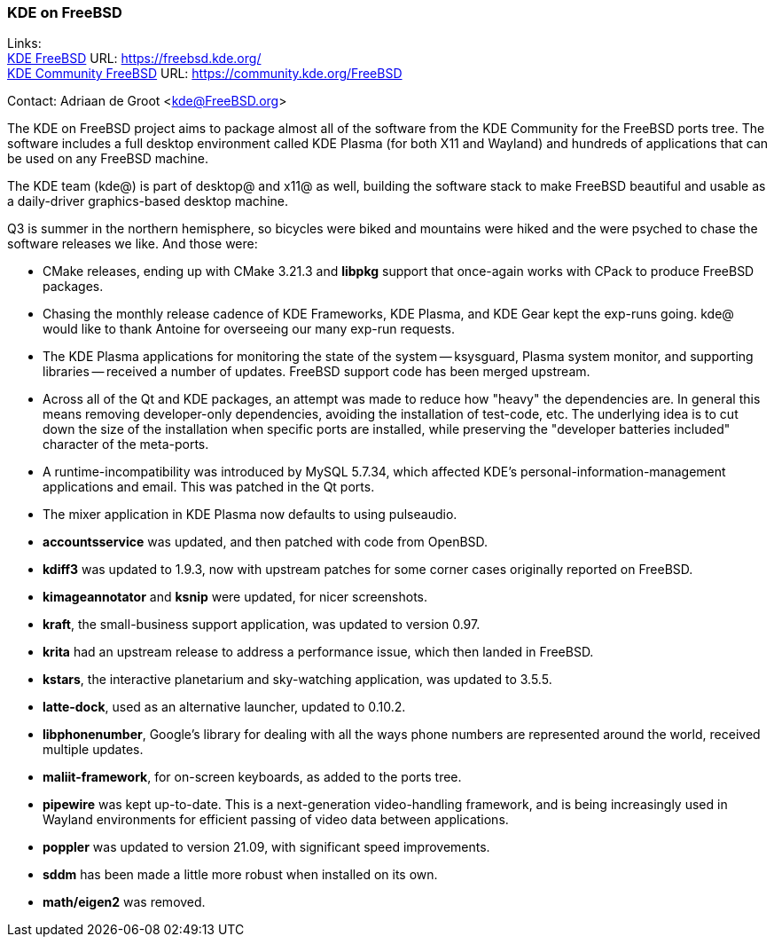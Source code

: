 === KDE on FreeBSD

Links: +
link:https://freebsd.kde.org/[KDE FreeBSD] URL: link:https://freebsd.kde.org/[https://freebsd.kde.org/] +
link:https://community.kde.org/FreeBSD[KDE Community FreeBSD] URL: link:https://community.kde.org/FreeBSD[https://community.kde.org/FreeBSD]

Contact: Adriaan de Groot <kde@FreeBSD.org>

The KDE on FreeBSD project aims to package almost all of the software from the KDE Community for the FreeBSD ports tree.
The software includes a full desktop environment called KDE Plasma (for both X11 and Wayland) and hundreds of applications that can be used on any FreeBSD machine.

The KDE team (kde@) is part of desktop@ and x11@ as well, building the software stack to make FreeBSD beautiful and usable as a daily-driver graphics-based desktop machine.

Q3 is summer in the northern hemisphere, so bicycles were biked and
mountains were hiked and the were psyched to chase the software
releases we like. And those were:

* CMake releases, ending up with CMake 3.21.3 and *libpkg* support that once-again works with CPack to produce FreeBSD packages.
* Chasing the monthly release cadence of KDE Frameworks, KDE Plasma, and KDE Gear kept the exp-runs going. kde@ would like to thank Antoine for overseeing our many exp-run requests.
* The KDE Plasma applications for monitoring the state of the system -- ksysguard, Plasma system monitor, and supporting libraries -- received a number of updates. FreeBSD support code has been merged upstream.
* Across all of the Qt and KDE packages, an attempt was made to reduce how "heavy" the dependencies are. In general this means removing developer-only dependencies, avoiding the installation of test-code, etc. The underlying idea is to cut down the size of the installation when specific ports are installed, while preserving the "developer batteries included" character of the meta-ports.
* A runtime-incompatibility was introduced by MySQL 5.7.34, which affected KDE's personal-information-management applications and email. This was patched in the Qt ports.
* The mixer application in KDE Plasma now defaults to using pulseaudio.
* *accountsservice* was updated, and then patched with code from OpenBSD.
* *kdiff3* was updated to 1.9.3, now with upstream patches for some corner cases originally reported on FreeBSD.
* *kimageannotator* and *ksnip* were updated, for nicer screenshots.
* *kraft*, the small-business support application, was updated to version 0.97.
* *krita* had an upstream release to address a performance issue, which then landed in FreeBSD.
* *kstars*, the interactive planetarium and sky-watching application, was updated to 3.5.5.
* *latte-dock*, used as an alternative launcher, updated to 0.10.2.
* *libphonenumber*, Google's library for dealing with all the ways phone numbers are represented around the world, received multiple updates.
* *maliit-framework*, for on-screen keyboards, as added to the ports tree.
* *pipewire* was kept up-to-date. This is a next-generation video-handling framework, and is being increasingly used in Wayland environments for efficient passing of video data between applications.
* *poppler* was updated to version 21.09, with significant speed improvements.
* *sddm* has been made a little more robust when installed on its own.
* *math/eigen2* was removed.
